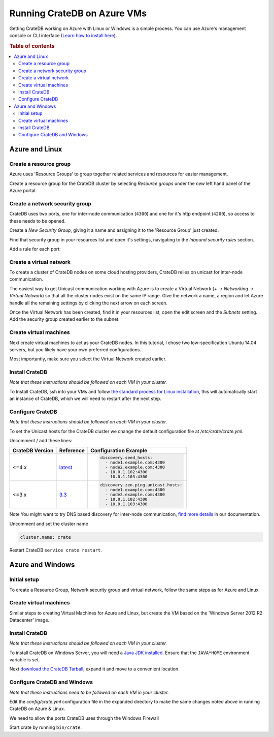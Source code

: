 .. _vm_setup:

============================
Running CrateDB on Azure VMs
============================

Getting CrateDB working on Azure with Linux or Windows is a simple process. You
can use Azure's management console or CLI interface (`Learn how to install
here`_).

.. rubric:: Table of contents

.. contents::
   :local:

Azure and Linux
===============

Create a resource group
-----------------------

Azure uses 'Resource Groups' to group together related services and resources
for easier management.

Create a resource group for the CrateDB cluster by selecting *Resource groups*
under the *new* left hand panel of the Azure portal.

.. image:: azure-new-resource-group.png
   :alt: Create Virtual Network

Create a network security group
-------------------------------

CrateDB uses two ports, one for inter-node communication (``4300``) and one for
it's http endpoint (``4200``), so access to these needs to be opened.

Create a *New Security Group*, giving it a name and assigning it to the
'Resource Group' just created.

.. image:: azure-new-nsg.png
   :alt: Create New Security Group

Find that security group in your resources list and open it's settings,
navigating to the *Inbound security rules* section.

.. image:: azure-nsg-inbound.png
   :alt: Create New Security Group

Add a rule for each port:

.. image:: azure-inbound-rules.png
   :alt: Create New Security Group

Create a virtual network
------------------------

To create a cluster of CrateDB nodes on some cloud hosting providers, CrateDB
relies on unicast for inter-node communication.

The easiest way to get Unicast communication working with Azure is to create a
Virtual Network (*+ -> Networking -> Virtual Network*) so that all the cluster
nodes exist on the same IP range. Give the network a name, a region and let
Azure handle all the remaining settings by clicking the next arrow on each
screen.

.. image:: azure-create-vn.png
   :alt: Create Virtual Network

Once the Virtual Network has been created, find it in your resources list, open
the edit screen and the *Subnets* setting. Add the security group created
earlier to the subnet.

.. image:: azure-vn-subnet-sg.png
   :alt: Add Security Group

Create virtual machines
-----------------------

Next create virtual machines to act as your CrateDB nodes. In this tutorial, I
chose two low-specification Ubuntu 14.04 servers, but you likely have your own
preferred configurations.

Most importantly, make sure you select the Virtual Network created earlier.

Install CrateDB
---------------

*Note that these instructions should be followed on each VM in your cluster.*

To Install CrateDB, ssh into your VMs and follow `the standard process for
Linux installation`_, this will automatically start an instance of CrateDB,
which we will need to restart after the next step.


Configure CrateDB
-----------------

*Note that these instructions should be followed on each VM in your cluster.*

To set the Unicast hosts for the CrateDB cluster we change the default
configuration file at */etc/crate/crate.yml*.

Uncomment / add these lines:

+-----------------+-----------+---------------------------------------+
| CrateDB Version | Reference | Configuration Example                 |
+=================+===========+=======================================+
| <=4.x           | `latest`_ | .. code-block:: yaml                  |
|                 |           |                                       |
|                 |           |     discovery.seed_hosts:             |
|                 |           |       - node1.example.com:4300        |
|                 |           |       - node2.example.com:4300        |
|                 |           |       - 10.0.1.102:4300               |
|                 |           |       - 10.0.1.103:4300               |
+-----------------+-----------+---------------------------------------+
| <=3.x           | `3.3`_    | .. code-block:: yaml                  |
|                 |           |                                       |
|                 |           |     discovery.zen.ping.unicast.hosts: |
|                 |           |       - node1.example.com:4300        |
|                 |           |       - node2.example.com:4300        |
|                 |           |       - 10.0.1.102:4300               |
|                 |           |       - 10.0.1.103:4300               |
+-----------------+-----------+---------------------------------------+

Note You might want to try DNS based discovery for inter-node communication,
`find more details`_ in our documentation.

Uncomment and set the cluster name

.. code-block:: yaml

    cluster.name: crate

Restart CrateDB ``service crate restart``.

Azure and Windows
=================

Initial setup
-------------

To create a Resource Group, Network security group and virtual network, follow
the same steps as for Azure and Linux.

Create virtual machines
-----------------------

Similar steps to creating Virtual Machines for Azure and Linux, but create the
VM based on the 'Windows Server 2012 R2 Datacenter' image.

Install CrateDB
---------------

*Note that these instructions should be followed on each VM in your cluster.*

To install CrateDB on Windows Server, you will need a `Java JDK installed`_.
Ensure that the ``JAVA*HOME`` environment variable is set.

.. image:: azure-envvar.png
   :alt: Environment Variables

Next `download the CrateDB Tarball`_, expand it and move to a convenient
location.


Configure CrateDB and Windows
-----------------------------

*Note that these instructions need to be followed on each VM in your cluster.*

Edit the *config/crate.yml* configuration file in the expanded directory to
make the same changes noted above in running CrateDB on Azure & Linux.

We need to allow the ports CrateDB uses through the Windows Firewall

.. image:: azure-port.gif
   :alt: Firewall configuration

Start crate by running ``bin/crate``.


.. _3.3: https://crate.io/docs/crate/reference/en/3.3/config/cluster.html#discovery
.. _download the CrateDB Tarball: https://crate.io/docs/crate/tutorials/en/latest/install.html#install-adhoc
.. _find more details: https://crate.io/docs/crate/reference/en/latest/config/cluster.html#discovery-via-dns
.. _Java JDK installed: https://www.oracle.com/java/technologies/javase/javase-jdk8-downloads.html
.. _latest: https://crate.io/docs/crate/reference/en/latest/config/cluster.html#discovery
.. _Learn how to install here: https://docs.microsoft.com/en-us/cli/azure/install-azure-cli
.. _the standard process for Linux installation: https://crate.io/docs/crate/tutorials/en/latest/install.html
